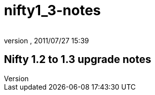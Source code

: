 = nifty1_3-notes
:author: 
:revnumber: 
:revdate: 2011/07/27 15:39
:relfileprefix: ../
:imagesdir: ..
ifdef::env-github,env-browser[:outfilesuffix: .adoc]



== Nifty 1.2 to 1.3 upgrade notes
